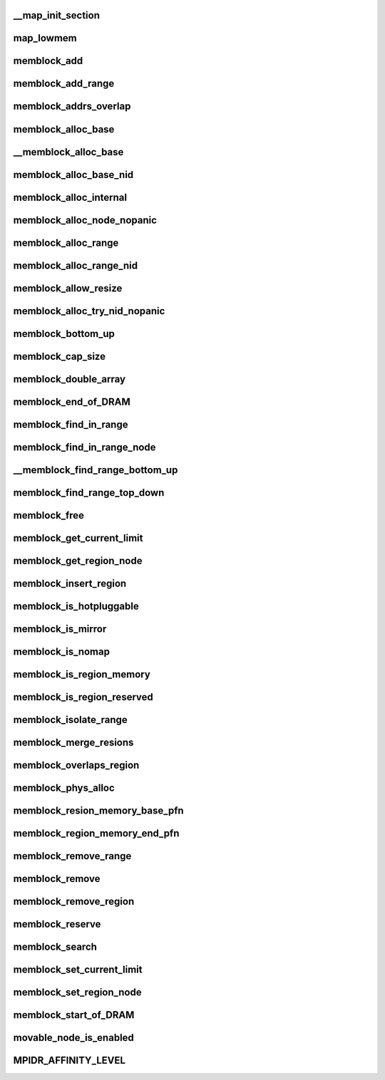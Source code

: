 __map_init_section
=====================




map_lowmem
=============




memblock_add
===============




memblock_add_range
=====================




memblock_addrs_overlap
==========================




memblock_alloc_base
======================



__memblock_alloc_base
==========================




memblock_alloc_base_nid
==========================





memblock_alloc_internal
==========================




memblock_alloc_node_nopanic
=============================




memblock_alloc_range
======================



memblock_alloc_range_nid
==========================



memblock_allow_resize
=======================




memblock_alloc_try_nid_nopanic
================================




memblock_bottom_up
====================



memblock_cap_size
====================




memblock_double_array
=======================





memblock_end_of_DRAM
=======================





memblock_find_in_range
========================




memblock_find_in_range_node
=============================




__memblock_find_range_bottom_up
=================================




memblock_find_range_top_down
===============================





memblock_free
=================





memblock_get_current_limit
=============================





memblock_get_region_node
===========================




memblock_insert_region
==========================








memblock_is_hotpluggable
=========================






memblock_is_mirror
=====================





memblock_is_nomap
=====================




memblock_is_region_memory
=============================




memblock_is_region_reserved
===============================






memblock_isolate_range
=========================






memblock_merge_resions
=========================





memblock_overlaps_region
============================






memblock_phys_alloc
======================





memblock_resion_memory_base_pfn
======================================






memblock_region_memory_end_pfn
=================================





memblock_remove_range
========================





memblock_remove
====================






memblock_remove_region
=========================





memblock_reserve
=====================





memblock_search
=================







memblock_set_current_limit
=============================







memblock_set_region_node
============================






memblock_start_of_DRAM
==========================





movable_node_is_enabled
==========================





MPIDR_AFFINITY_LEVEL
=======================










